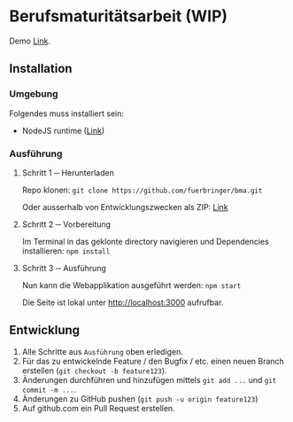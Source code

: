 * Berufsmaturitätsarbeit (WIP)
  Demo [[https://bma.fuerbringer.info][Link]].
** Installation
*** Umgebung
    Folgendes muss installiert sein:
    - NodeJS runtime ([[https://nodejs.org/][Link]])
*** Ausführung
**** Schritt 1 ─ Herunterladen
     Repo klonen: ~git clone https://github.com/fuerbringer/bma.git~

     Oder ausserhalb von Entwicklungszwecken als ZIP: [[https://github.com/fuerbringer/bma/archive/master.zip][Link]]
**** Schritt 2 ─ Vorbereitung
     Im Terminal in das geklonte directory navigieren und Dependencies installieren:
     ~npm install~
**** Schritt 3 ─ Ausführung
     Nun kann die Webapplikation ausgeführt werden: ~npm start~
     
     Die Seite ist lokal unter http://localhost:3000 aufrufbar.
** Entwicklung
   1. Alle Schritte aus ~Ausführung~ oben erledigen.
   2. Für das zu entwickelnde Feature / den Bugfix / etc. einen neuen Branch erstellen (~git checkout -b feature123~).
   3. Änderungen durchführen und hinzufügen mittels ~git add ...~ und ~git commit -m ...~.
   4. Änderungen zu GitHub pushen (~git push -u origin feature123~)
   5. Auf github.com ein Pull Request erstellen.
     
